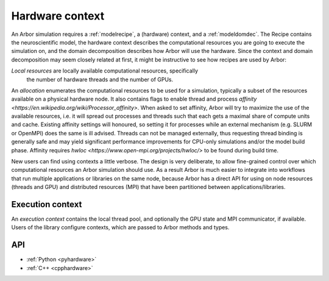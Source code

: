 .. _modelhardware:

Hardware context
================

An Arbor simulation requires a :ref:`modelrecipe`, a (hardware) context, and a
:ref:`modeldomdec`. The Recipe contains the neuroscientific model, the hardware
context describes the computational resources you are going to execute the
simulation on, and the domain decomposition describes how Arbor will use the
hardware. Since the context and domain decomposition may seem closely related at
first, it might be instructive to see how recipes are used by Arbor:

.. raw:: html
   :file: domdec-diag-1.html

*Local resources* are locally available computational resources, specifically
 the number of hardware threads and the number of GPUs.

An *allocation* enumerates the computational resources to be used for a
simulation, typically a subset of the resources available on a physical hardware
node. It also contains flags to enable thread and process `affinity
<https://en.wikipedia.org/wiki/Processor_affinity>`. When asked to set affinity,
Arbor will try to maximize the use of the available resources, i.e. it will
spread out processes and threads such that each gets a maximal share of compute
units and cache. Existing affinity settings will honoured, so setting it for
processes while an external mechanism (e.g. SLURM or OpenMPI) does the same is
ill advised. Threads can not be managed externally, thus requesting thread
binding is generally safe and may yield significant performance improvements for
CPU-only simulations and/or the model build phase. Affinity requires `hwloc
<https://www.open-mpi.org/projects/hwloc/>` to be found during build time.

New users can find using contexts a little verbose. The design is very
deliberate, to allow fine-grained control over which computational resources an
Arbor simulation should use. As a result Arbor is much easier to integrate into
workflows that run multiple applications or libraries on the same node, because
Arbor has a direct API for using on node resources (threads and GPU) and
distributed resources (MPI) that have been partitioned between
applications/libraries.

.. _modelcontext:

Execution context
-----------------

An *execution context* contains the local thread pool, and optionally the GPU
state and MPI communicator, if available. Users of the library configure
contexts, which are passed to Arbor methods and types.

API
---

* :ref:`Python <pyhardware>`
* :ref:`C++ <cpphardware>`

